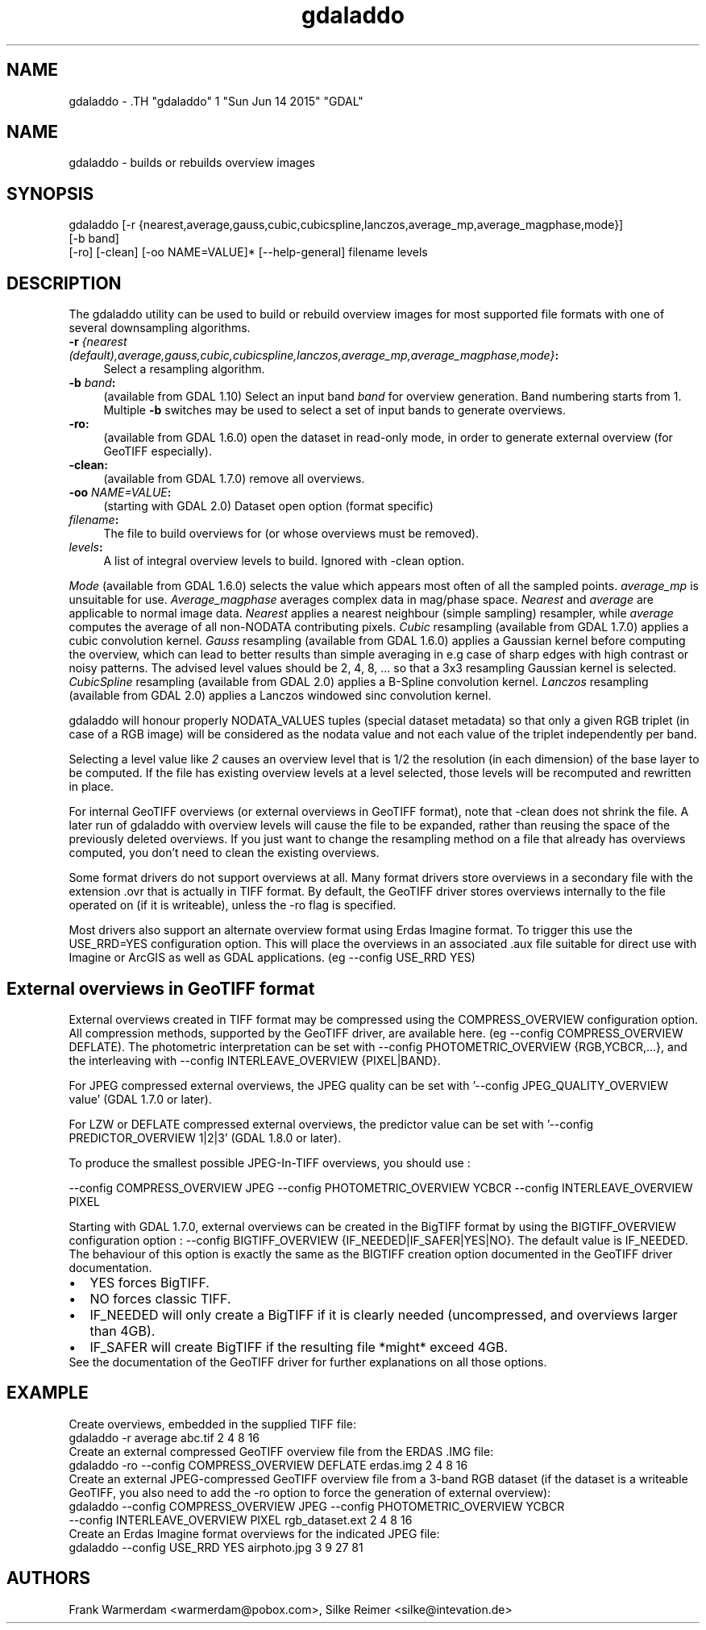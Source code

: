 .TH "gdaladdo" 1 "Sun Jun 14 2015" "GDAL" \" -*- nroff -*-
.ad l
.nh
.SH NAME
gdaladdo \- .TH "gdaladdo" 1 "Sun Jun 14 2015" "GDAL" \" -*- nroff -*-
.ad l
.nh
.SH NAME
gdaladdo \- builds or rebuilds overview images
.SH "SYNOPSIS"
.PP
.PP
.nf

gdaladdo [-r {nearest,average,gauss,cubic,cubicspline,lanczos,average_mp,average_magphase,mode}]
         [-b band]
         [-ro] [-clean] [-oo NAME=VALUE]* [--help-general] filename levels
.fi
.PP
.SH "DESCRIPTION"
.PP
The gdaladdo utility can be used to build or rebuild overview images for most supported file formats with one of several downsampling algorithms.
.PP
.IP "\fB\fB-r\fP \fI{nearest (default),average,gauss,cubic,cubicspline,lanczos,average_mp,average_magphase,mode}\fP:\fP" 1c
Select a resampling algorithm. 
.IP "\fB\fB-b\fP \fIband\fP:\fP" 1c
(available from GDAL 1.10) Select an input band \fIband\fP for overview generation. Band numbering starts from 1. Multiple \fB-b\fP switches may be used to select a set of input bands to generate overviews. 
.IP "\fB\fB-ro\fP:\fP" 1c
(available from GDAL 1.6.0) open the dataset in read-only mode, in order to generate external overview (for GeoTIFF especially).  
.IP "\fB\fB-clean\fP:\fP" 1c
(available from GDAL 1.7.0) remove all overviews.  
.IP "\fB\fB-oo\fP \fINAME=VALUE\fP:\fP" 1c
(starting with GDAL 2.0) Dataset open option (format specific) 
.IP "\fB\fIfilename\fP:\fP" 1c
The file to build overviews for (or whose overviews must be removed).  
.IP "\fB\fIlevels\fP:\fP" 1c
A list of integral overview levels to build. Ignored with -clean option. 
.PP
.PP
\fIMode\fP (available from GDAL 1.6.0) selects the value which appears most often of all the sampled points. \fIaverage_mp\fP is unsuitable for use. \fIAverage_magphase\fP averages complex data in mag/phase space. \fINearest\fP and \fIaverage\fP are applicable to normal image data. \fINearest\fP applies a nearest neighbour (simple sampling) resampler, while \fIaverage\fP computes the average of all non-NODATA contributing pixels. \fICubic\fP resampling (available from GDAL 1.7.0) applies a cubic convolution kernel. \fIGauss\fP resampling (available from GDAL 1.6.0) applies a Gaussian kernel before computing the overview, which can lead to better results than simple averaging in e.g case of sharp edges with high contrast or noisy patterns. The advised level values should be 2, 4, 8, ... so that a 3x3 resampling Gaussian kernel is selected. \fICubicSpline\fP resampling (available from GDAL 2.0) applies a B-Spline convolution kernel. \fILanczos\fP resampling (available from GDAL 2.0) applies a Lanczos windowed sinc convolution kernel.
.PP
gdaladdo will honour properly NODATA_VALUES tuples (special dataset metadata) so that only a given RGB triplet (in case of a RGB image) will be considered as the nodata value and not each value of the triplet independently per band.
.PP
Selecting a level value like \fI2\fP causes an overview level that is 1/2 the resolution (in each dimension) of the base layer to be computed. If the file has existing overview levels at a level selected, those levels will be recomputed and rewritten in place.
.PP
For internal GeoTIFF overviews (or external overviews in GeoTIFF format), note that -clean does not shrink the file. A later run of gdaladdo with overview levels will cause the file to be expanded, rather than reusing the space of the previously deleted overviews. If you just want to change the resampling method on a file that already has overviews computed, you don't need to clean the existing overviews.
.PP
Some format drivers do not support overviews at all. Many format drivers store overviews in a secondary file with the extension .ovr that is actually in TIFF format. By default, the GeoTIFF driver stores overviews internally to the file operated on (if it is writeable), unless the -ro flag is specified.
.PP
Most drivers also support an alternate overview format using Erdas Imagine format. To trigger this use the USE_RRD=YES configuration option. This will place the overviews in an associated .aux file suitable for direct use with Imagine or ArcGIS as well as GDAL applications. (eg --config USE_RRD YES)
.SH "External overviews in GeoTIFF format"
.PP
External overviews created in TIFF format may be compressed using the COMPRESS_OVERVIEW configuration option. All compression methods, supported by the GeoTIFF driver, are available here. (eg --config COMPRESS_OVERVIEW DEFLATE). The photometric interpretation can be set with --config PHOTOMETRIC_OVERVIEW {RGB,YCBCR,...}, and the interleaving with --config INTERLEAVE_OVERVIEW {PIXEL|BAND}.
.PP
For JPEG compressed external overviews, the JPEG quality can be set with '--config JPEG_QUALITY_OVERVIEW value' (GDAL 1.7.0 or later).
.PP
For LZW or DEFLATE compressed external overviews, the predictor value can be set with '--config PREDICTOR_OVERVIEW 1|2|3' (GDAL 1.8.0 or later).
.PP
To produce the smallest possible JPEG-In-TIFF overviews, you should use : 
.PP
.nf

--config COMPRESS_OVERVIEW JPEG --config PHOTOMETRIC_OVERVIEW YCBCR --config INTERLEAVE_OVERVIEW PIXEL

.fi
.PP
.PP
Starting with GDAL 1.7.0, external overviews can be created in the BigTIFF format by using the BIGTIFF_OVERVIEW configuration option : --config BIGTIFF_OVERVIEW {IF_NEEDED|IF_SAFER|YES|NO}. The default value is IF_NEEDED. The behaviour of this option is exactly the same as the BIGTIFF creation option documented in the GeoTIFF driver documentation. 
.PD 0

.IP "\(bu" 2
YES forces BigTIFF. 
.IP "\(bu" 2
NO forces classic TIFF. 
.IP "\(bu" 2
IF_NEEDED will only create a BigTIFF if it is clearly needed (uncompressed, and overviews larger than 4GB). 
.IP "\(bu" 2
IF_SAFER will create BigTIFF if the resulting file *might* exceed 4GB. 
.PP

.br
.PP
See the documentation of the GeoTIFF driver for further explanations on all those options.
.SH "EXAMPLE"
.PP
.PP
Create overviews, embedded in the supplied TIFF file:
.PP
.PP
.nf

gdaladdo -r average abc.tif 2 4 8 16
.fi
.PP
.PP
Create an external compressed GeoTIFF overview file from the ERDAS .IMG file:
.PP
.PP
.nf

gdaladdo -ro --config COMPRESS_OVERVIEW DEFLATE erdas.img 2 4 8 16
.fi
.PP
.PP
Create an external JPEG-compressed GeoTIFF overview file from a 3-band RGB dataset (if the dataset is a writeable GeoTIFF, you also need to add the -ro option to force the generation of external overview):
.PP
.PP
.nf

gdaladdo --config COMPRESS_OVERVIEW JPEG --config PHOTOMETRIC_OVERVIEW YCBCR
         --config INTERLEAVE_OVERVIEW PIXEL rgb_dataset.ext 2 4 8 16
.fi
.PP
.PP
Create an Erdas Imagine format overviews for the indicated JPEG file:
.PP
.PP
.nf

gdaladdo --config USE_RRD YES airphoto.jpg 3 9 27 81
.fi
.PP
.SH "AUTHORS"
.PP
Frank Warmerdam <warmerdam@pobox.com>, Silke Reimer <silke@intevation.de> 

